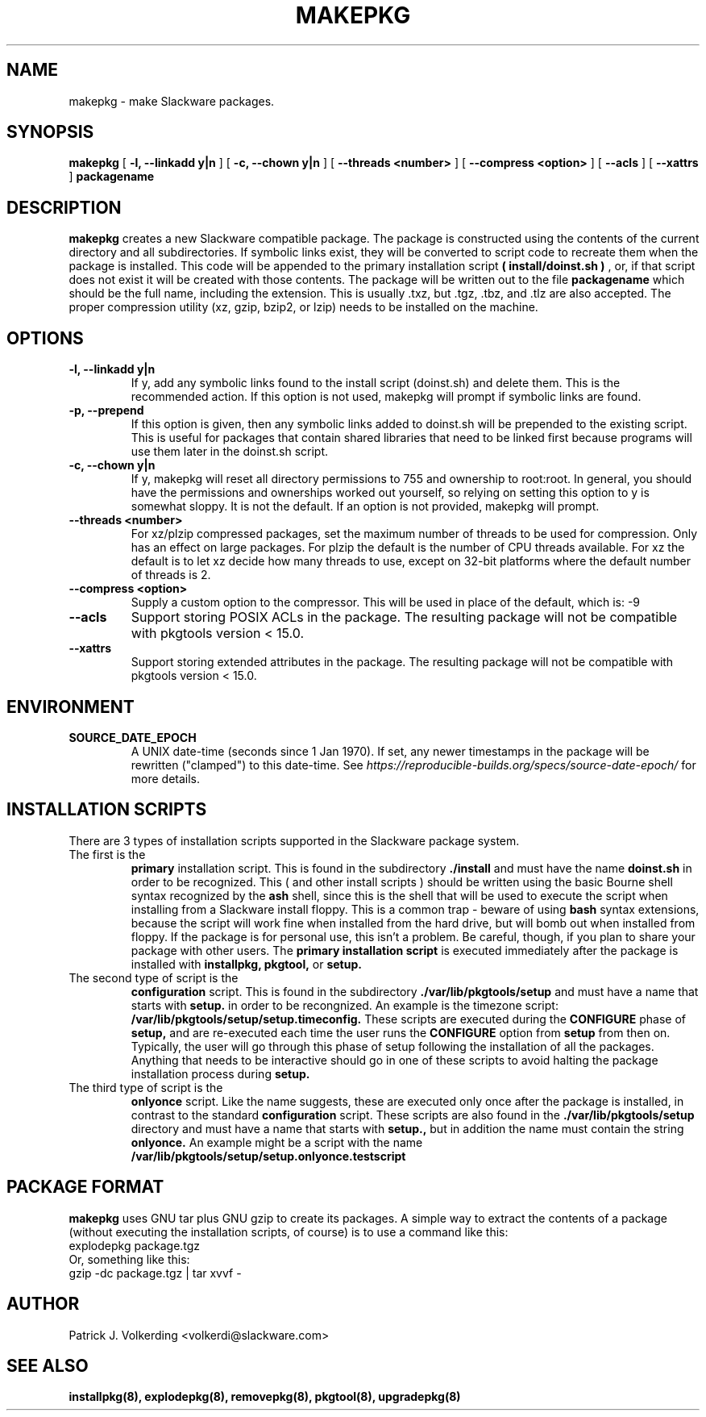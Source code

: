 .\" -*- nroff -*-
.ds g \" empty
.ds G \" empty
.\" Like TP, but if specified indent is more than half
.\" the current line-length - indent, use the default indent.
.de Tp
.ie \\n(.$=0:((0\\$1)*2u>(\\n(.lu-\\n(.iu)) .TP
.el .TP "\\$1"
..
.TH MAKEPKG 8 "21 May 1994" "Slackware Version 2.0.0"
.SH NAME
makepkg \- make Slackware packages.
.SH SYNOPSIS
.B makepkg
[
.B -l, --linkadd y|n
]
[
.B -c, --chown y|n
]
[
.B --threads <number>
]
[
.B --compress <option>
]
[
.B --acls
]
[
.B --xattrs
]
.BI packagename
.SH DESCRIPTION
.B makepkg
creates a new Slackware compatible package.
The package is constructed using the contents of the current directory and
all subdirectories. If symbolic links exist, they will be converted to script
code to recreate them when the package is installed. This code will be
appended to the primary installation script 
.B ( install/doinst.sh )
, or, if that script does not exist it will be created with those contents.
The package will be written out to the file
.BI packagename
which should be the full name, including the extension.  This is usually .txz,
but .tgz, .tbz, and .tlz are also accepted.  The proper compression utility
(xz, gzip, bzip2, or lzip) needs to be installed on the machine.
.SH OPTIONS
.TP
.B \-l, --linkadd y|n
If y, add any symbolic links found to the install script (doinst.sh) and
delete them.  This is the recommended action.  If this option is not used,
makepkg will prompt if symbolic links are found.
.TP
.B \-p, --prepend
If this option is given, then any symbolic links added to doinst.sh will be
prepended to the existing script.  This is useful for packages that contain
shared libraries that need to be linked first because programs will use them
later in the doinst.sh script.
.TP
.B \-c, --chown y|n
If y, makepkg will reset all directory permissions to 755 and ownership to root:root.
In general, you should have the permissions and ownerships worked out yourself, so
relying on setting this option to y is somewhat sloppy.  It is not the default.  If an
option is not provided, makepkg will prompt.
.TP
.B --threads <number>
For xz/plzip compressed packages, set the maximum number of threads to be used for
compression. Only has an effect on large packages. For plzip the default is the number
of CPU threads available. For xz the default is to let xz decide how many threads to
use, except on 32-bit platforms where the default number of threads is 2.
.TP
.B --compress <option>
Supply a custom option to the compressor. This will be used in place of the default, which is: -9
.TP
.B --acls
Support storing POSIX ACLs in the package. The resulting package will not be compatible
with pkgtools version < 15.0.
.TP
.B --xattrs
Support storing extended attributes in the package. The resulting package will not be
compatible with pkgtools version < 15.0.
.SH ENVIRONMENT
.TP
.B SOURCE_DATE_EPOCH
A UNIX date-time (seconds since 1 Jan 1970). If set, any newer timestamps in the package
will be rewritten ("clamped") to this date-time. See
.I https://reproducible-builds.org/specs/source-date-epoch/
for more details.
.SH INSTALLATION SCRIPTS
There are 3 types of installation scripts supported in the Slackware package
system. 
.TP
The first is the 
.B primary
installation script. This is found in the subdirectory
.B ./install
and must have the name
.B doinst.sh
in order to be recognized. This ( and other install scripts ) should be written
using the basic Bourne shell syntax recognized by the
.B ash
shell, since this is the shell that will be used to execute the script when
installing from a Slackware install floppy. This is a common trap - beware of
using
.B bash
syntax extensions, because the script will work fine when installed from the
hard drive, but will bomb out when installed from floppy. If the package is
for personal use, this isn't a problem. Be careful, though, if you plan to
share your package with other users. The
.B primary installation script
is executed immediately after the package is installed with 
.B installpkg, pkgtool, 
or
.B setup.
.TP
The second type of script is the
.B configuration
script. This is found in the subdirectory
.B ./var/lib/pkgtools/setup
and must have a name that starts with
.B setup.
in order to be recongnized. An example is the timezone script: 
.B /var/lib/pkgtools/setup/setup.timeconfig. 
These scripts are executed during the
.B CONFIGURE
phase of
.B setup, 
and are re-executed each time the user runs the
.B CONFIGURE
option from
.B setup
from then on.
Typically, the user will go through this phase of setup following the 
installation of all the packages. Anything that needs to be interactive
should go in one of these scripts to avoid halting the package installation
process during 
.B setup. 
.TP
The third type of script is the
.B onlyonce
script. Like the name suggests, these are executed only once after the package
is installed, in contrast to the standard
.B configuration
script. These scripts are also found in the
.B ./var/lib/pkgtools/setup
directory and must have a name that starts with
.B setup., 
but in addition the name must contain the string
.B onlyonce.
An example might be a script with the name 
.B /var/lib/pkgtools/setup/setup.onlyonce.testscript
.SH PACKAGE FORMAT
.B makepkg
uses GNU tar plus GNU gzip to create its packages. A simple way to 
extract the contents of a package (without executing the installation
scripts, of course) is to use a command like this:
.TP
explodepkg package.tgz
.TP
Or, something like this:
.TP
gzip -dc package.tgz | tar xvvf -
.SH AUTHOR
Patrick J. Volkerding <volkerdi@slackware.com>
.SH "SEE ALSO"
.BR installpkg(8),
.BR explodepkg(8),
.BR removepkg(8),
.BR pkgtool(8), 
.BR upgradepkg(8)
